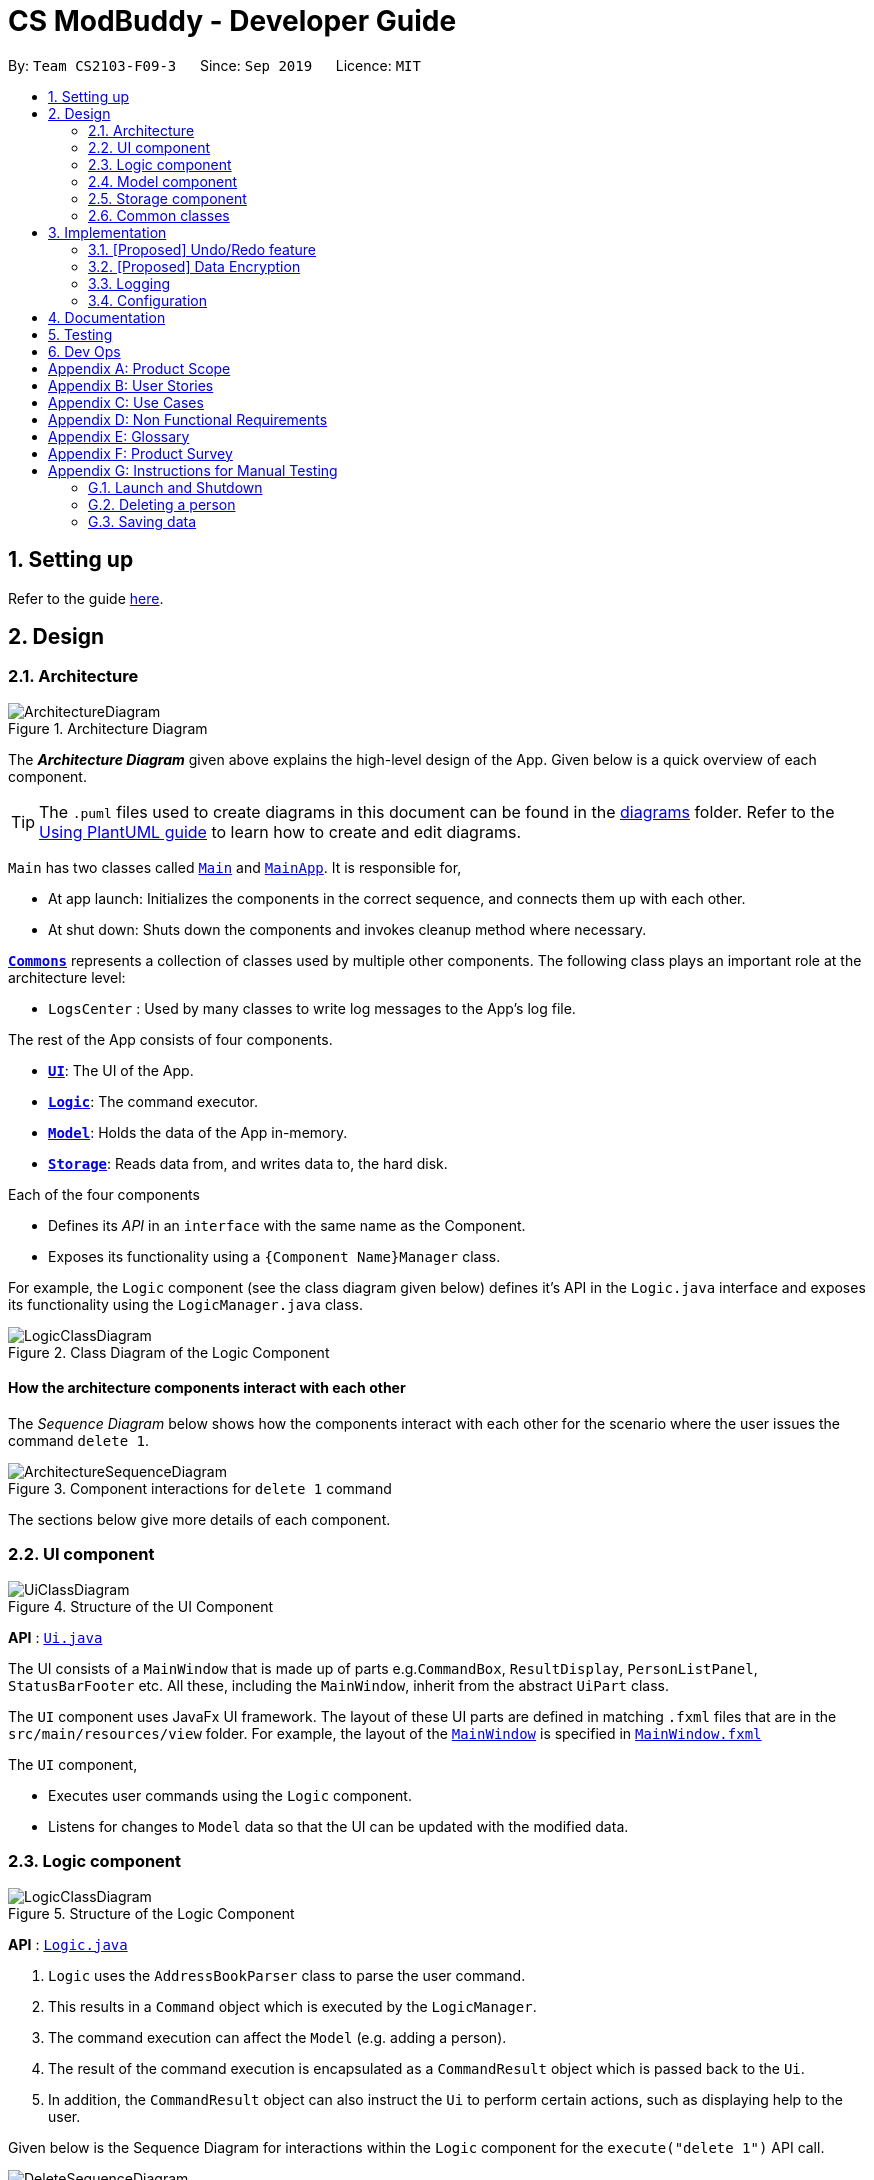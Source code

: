 = CS ModBuddy - Developer Guide
:site-section: DeveloperGuide
:toc:
:toc-title:
:toc-placement: preamble
:sectnums:
:imagesDir: images
:stylesDir: stylesheets
:xrefstyle: full
ifdef::env-github[]
:tip-caption: :bulb:
:note-caption: :information_source:
:warning-caption: :warning:
endif::[]
:repoURL: https://github.com/se-edu/addressbook-level3/tree/master

By: `Team CS2103-F09-3`      Since: `Sep 2019`      Licence: `MIT`

== Setting up

Refer to the guide <<SettingUp#, here>>.

== Design

[[Design-Architecture]]
=== Architecture

.Architecture Diagram
image::ArchitectureDiagram.png[]

The *_Architecture Diagram_* given above explains the high-level design of the App. Given below is a quick overview of each component.

[TIP]
The `.puml` files used to create diagrams in this document can be found in the link:{repoURL}/docs/diagrams/[diagrams] folder.
Refer to the <<UsingPlantUml#, Using PlantUML guide>> to learn how to create and edit diagrams.

`Main` has two classes called link:{repoURL}/src/main/java/seedu/address/Main.java[`Main`] and link:{repoURL}/src/main/java/seedu/address/MainApp.java[`MainApp`]. It is responsible for,

* At app launch: Initializes the components in the correct sequence, and connects them up with each other.
* At shut down: Shuts down the components and invokes cleanup method where necessary.

<<Design-Commons,*`Commons`*>> represents a collection of classes used by multiple other components.
The following class plays an important role at the architecture level:

* `LogsCenter` : Used by many classes to write log messages to the App's log file.

The rest of the App consists of four components.

* <<Design-Ui,*`UI`*>>: The UI of the App.
* <<Design-Logic,*`Logic`*>>: The command executor.
* <<Design-Model,*`Model`*>>: Holds the data of the App in-memory.
* <<Design-Storage,*`Storage`*>>: Reads data from, and writes data to, the hard disk.

Each of the four components

* Defines its _API_ in an `interface` with the same name as the Component.
* Exposes its functionality using a `{Component Name}Manager` class.

For example, the `Logic` component (see the class diagram given below) defines it's API in the `Logic.java` interface and exposes its functionality using the `LogicManager.java` class.

.Class Diagram of the Logic Component
image::LogicClassDiagram.png[]

[discrete]
==== How the architecture components interact with each other

The _Sequence Diagram_ below shows how the components interact with each other for the scenario where the user issues the command `delete 1`.

.Component interactions for `delete 1` command
image::ArchitectureSequenceDiagram.png[]

The sections below give more details of each component.

[[Design-Ui]]
=== UI component

.Structure of the UI Component
image::UiClassDiagram.png[]

*API* : link:{repoURL}/src/main/java/seedu/address/ui/Ui.java[`Ui.java`]

The UI consists of a `MainWindow` that is made up of parts e.g.`CommandBox`, `ResultDisplay`, `PersonListPanel`, `StatusBarFooter` etc. All these, including the `MainWindow`, inherit from the abstract `UiPart` class.

The `UI` component uses JavaFx UI framework. The layout of these UI parts are defined in matching `.fxml` files that are in the `src/main/resources/view` folder. For example, the layout of the link:{repoURL}/src/main/java/seedu/address/ui/MainWindow.java[`MainWindow`] is specified in link:{repoURL}/src/main/resources/view/MainWindow.fxml[`MainWindow.fxml`]

The `UI` component,

* Executes user commands using the `Logic` component.
* Listens for changes to `Model` data so that the UI can be updated with the modified data.

[[Design-Logic]]
=== Logic component

[[fig-LogicClassDiagram]]
.Structure of the Logic Component
image::LogicClassDiagram.png[]

*API* :
link:{repoURL}/src/main/java/seedu/address/logic/Logic.java[`Logic.java`]

.  `Logic` uses the `AddressBookParser` class to parse the user command.
.  This results in a `Command` object which is executed by the `LogicManager`.
.  The command execution can affect the `Model` (e.g. adding a person).
.  The result of the command execution is encapsulated as a `CommandResult` object which is passed back to the `Ui`.
.  In addition, the `CommandResult` object can also instruct the `Ui` to perform certain actions, such as displaying help to the user.

Given below is the Sequence Diagram for interactions within the `Logic` component for the `execute("delete 1")` API call.

.Interactions Inside the Logic Component for the `delete 1` Command
image::DeleteSequenceDiagram.png[]

NOTE: The lifeline for `DeleteCommandParser` should end at the destroy marker (X) but due to a limitation of PlantUML, the lifeline reaches the end of diagram.

[[Design-Model]]
=== Model component

.Structure of the Model Component
image::ModelClassDiagram.png[]

*API* : link:{repoURL}/src/main/java/seedu/address/model/Model.java[`Model.java`]

The `Model`,

* stores a `UserPref` object that represents the user's preferences.
* stores the Address Book data.
* exposes an unmodifiable `ObservableList<Person>` that can be 'observed' e.g. the UI can be bound to this list so that the UI automatically updates when the data in the list change.
* does not depend on any of the other three components.

[NOTE]
As a more OOP model, we can store a `Tag` list in `Address Book`, which `Person` can reference. This would allow `Address Book` to only require one `Tag` object per unique `Tag`, instead of each `Person` needing their own `Tag` object. An example of how such a model may look like is given below. +
 +
image:BetterModelClassDiagram.png[]

[[Design-Storage]]
=== Storage component

.Structure of the Storage Component
image::StorageClassDiagram.png[]

*API* : link:{repoURL}/src/main/java/seedu/address/storage/Storage.java[`Storage.java`]

The `Storage` component,

* can save `UserPref` objects in json format and read it back.
* can save the Address Book data in json format and read it back.

[[Design-Commons]]
=== Common classes

Classes used by multiple components are in the `seedu.addressbook.commons` package.

== Implementation

This section describes some noteworthy details on how certain features are implemented.

// tag::undoredo[]
=== [Proposed] Undo/Redo feature
==== Proposed Implementation

The undo/redo mechanism is facilitated by `VersionedAddressBook`.
It extends `AddressBook` with an undo/redo history, stored internally as an `addressBookStateList` and `currentStatePointer`.
Additionally, it implements the following operations:

* `VersionedAddressBook#commit()` -- Saves the current address book state in its history.
* `VersionedAddressBook#undo()` -- Restores the previous address book state from its history.
* `VersionedAddressBook#redo()` -- Restores a previously undone address book state from its history.

These operations are exposed in the `Model` interface as `Model#commitAddressBook()`, `Model#undoAddressBook()` and `Model#redoAddressBook()` respectively.

Given below is an example usage scenario and how the undo/redo mechanism behaves at each step.

Step 1. The user launches the application for the first time. The `VersionedAddressBook` will be initialized with the initial address book state, and the `currentStatePointer` pointing to that single address book state.

image::UndoRedoState0.png[]

Step 2. The user executes `delete 5` command to delete the 5th person in the address book. The `delete` command calls `Model#commitAddressBook()`, causing the modified state of the address book after the `delete 5` command executes to be saved in the `addressBookStateList`, and the `currentStatePointer` is shifted to the newly inserted address book state.

image::UndoRedoState1.png[]

Step 3. The user executes `add n/David ...` to add a new person. The `add` command also calls `Model#commitAddressBook()`, causing another modified address book state to be saved into the `addressBookStateList`.

image::UndoRedoState2.png[]

[NOTE]
If a command fails its execution, it will not call `Model#commitAddressBook()`, so the address book state will not be saved into the `addressBookStateList`.

Step 4. The user now decides that adding the person was a mistake, and decides to undo that action by executing the `undo` command. The `undo` command will call `Model#undoAddressBook()`, which will shift the `currentStatePointer` once to the left, pointing it to the previous address book state, and restores the address book to that state.

image::UndoRedoState3.png[]

[NOTE]
If the `currentStatePointer` is at index 0, pointing to the initial address book state, then there are no previous address book states to restore. The `undo` command uses `Model#canUndoAddressBook()` to check if this is the case. If so, it will return an error to the user rather than attempting to perform the undo.

The following sequence diagram shows how the undo operation works:

image::UndoSequenceDiagram.png[]

NOTE: The lifeline for `UndoCommand` should end at the destroy marker (X) but due to a limitation of PlantUML, the lifeline reaches the end of diagram.

The `redo` command does the opposite -- it calls `Model#redoAddressBook()`, which shifts the `currentStatePointer` once to the right, pointing to the previously undone state, and restores the address book to that state.

[NOTE]
If the `currentStatePointer` is at index `addressBookStateList.size() - 1`, pointing to the latest address book state, then there are no undone address book states to restore. The `redo` command uses `Model#canRedoAddressBook()` to check if this is the case. If so, it will return an error to the user rather than attempting to perform the redo.

Step 5. The user then decides to execute the command `list`. Commands that do not modify the address book, such as `list`, will usually not call `Model#commitAddressBook()`, `Model#undoAddressBook()` or `Model#redoAddressBook()`. Thus, the `addressBookStateList` remains unchanged.

image::UndoRedoState4.png[]

Step 6. The user executes `clear`, which calls `Model#commitAddressBook()`. Since the `currentStatePointer` is not pointing at the end of the `addressBookStateList`, all address book states after the `currentStatePointer` will be purged. We designed it this way because it no longer makes sense to redo the `add n/David ...` command. This is the behavior that most modern desktop applications follow.

image::UndoRedoState5.png[]

The following activity diagram summarizes what happens when a user executes a new command:

image::CommitActivityDiagram.png[]

==== Design Considerations

===== Aspect: How undo & redo executes

* **Alternative 1 (current choice):** Saves the entire address book.
** Pros: Easy to implement.
** Cons: May have performance issues in terms of memory usage.
* **Alternative 2:** Individual command knows how to undo/redo by itself.
** Pros: Will use less memory (e.g. for `delete`, just save the person being deleted).
** Cons: We must ensure that the implementation of each individual command are correct.

===== Aspect: Data structure to support the undo/redo commands

* **Alternative 1 (current choice):** Use a list to store the history of address book states.
** Pros: Easy for new Computer Science student undergraduates to understand, who are likely to be the new incoming developers of our project.
** Cons: Logic is duplicated twice. For example, when a new command is executed, we must remember to update both `HistoryManager` and `VersionedAddressBook`.
* **Alternative 2:** Use `HistoryManager` for undo/redo
** Pros: We do not need to maintain a separate list, and just reuse what is already in the codebase.
** Cons: Requires dealing with commands that have already been undone: We must remember to skip these commands. Violates Single Responsibility Principle and Separation of Concerns as `HistoryManager` now needs to do two different things.
// end::undoredo[]

// tag::dataencryption[]
=== [Proposed] Data Encryption

_{Explain here how the data encryption feature will be implemented}_

// end::dataencryption[]

=== Logging

We are using `java.util.logging` package for logging. The `LogsCenter` class is used to manage the logging levels and logging destinations.

* The logging level can be controlled using the `logLevel` setting in the configuration file (See <<Implementation-Configuration>>)
* The `Logger` for a class can be obtained using `LogsCenter.getLogger(Class)` which will log messages according to the specified logging level
* Currently log messages are output through: `Console` and to a `.log` file.

*Logging Levels*

* `SEVERE` : Critical problem detected which may possibly cause the termination of the application
* `WARNING` : Can continue, but with caution
* `INFO` : Information showing the noteworthy actions by the App
* `FINE` : Details that is not usually noteworthy but may be useful in debugging e.g. print the actual list instead of just its size

[[Implementation-Configuration]]
=== Configuration

Certain properties of the application can be controlled (e.g user prefs file location, logging level) through the configuration file (default: `config.json`).

== Documentation

Refer to the guide <<Documentation#, here>>.

== Testing

Refer to the guide <<Testing#, here>>.

== Dev Ops

Refer to the guide <<DevOps#, here>>.

[appendix]
== Product Scope

*Target user profile*:

* has a need to manage a significant number of contacts
* prefer desktop apps over other types
* can type fast
* prefers typing over mouse input
* is reasonably comfortable using CLI apps

*Value proposition*:

* Users will be able to check all the problems (e.g. graduation requirements, prerequisite for modules) with their current study plan with ModBuddy through a desktop application.
* Have multiple study plans, and move semesters around quickly with a CLI.
* Version control for saving history of study plans, ensuring that mistakes or past study plans are recoverable.
* Suits users who are able to type fast and can manage their study plan faster.

[appendix]
== User Stories

Priorities: High (must have) - `* * \*`, Medium (nice to have) - `* \*`, Low (unlikely to have) - `*`

[width="59%",cols="22%,<23%,<25%,<30%",options="header",]
|=======================================================================
|Priority |As a ... |I want to ... |So that I can...
|`* * *` |new user |see usage instructions |refer to instructions when I forget how to use the App

|`* * *` |user |add a new person |

|`* * *` |user |delete a person |remove entries that I no longer need

|`* * *` |user |find a person by name |locate details of persons without having to go through the entire list

|`* *` |user |hide <<private-contact-detail,private contact details>> by default |minimize chance of someone else seeing them by accident

|`*` |user with many persons in the address book |sort persons by name |locate a person easily
|=======================================================================

_{More to be added}_

[appendix]
== Use Cases

(For all use cases below, the *System* is the `AddressBook` and the *Actor* is the `user`, unless specified otherwise)

[discrete]
=== Use case: Delete person

*MSS*

1.  User requests to list persons
2.  AddressBook shows a list of persons
3.  User requests to delete a specific person in the list
4.  AddressBook deletes the person
+
Use case ends.

*Extensions*

[none]
* 2a. The list is empty.
+
Use case ends.

* 3a. The given index is invalid.
+
[none]
** 3a1. AddressBook shows an error message.
+
Use case resumes at step 2.

_{More to be added}_

[appendix]
== Non Functional Requirements

.  Should work on any <<mainstream-os,mainstream OS>> as long as it has Java `11` or above installed.
.  Should be able to hold up to 1000 persons without a noticeable sluggishness in performance for typical usage.
.  A user with above average typing speed for regular English text (i.e. not code, not system admin commands) should be able to accomplish most of the tasks faster using commands than using the mouse.

_{More to be added}_

[appendix]
== Glossary

[[active-study-plan]] Active study plan::
The study plan that is currently editable by various commands. Also known as the active plan for short.

[[CLI]] CLI::
Abbreviation for Command Line Interface, which is a text-based user interface used to view and manage information
related to study plans in our application.

[[command]] Command::
An instruction that the user enters into the text input field of our application. A valid command will result
in a successful operation on viewing or manipulating the study plan(s).

[[commit]] Commit::
A version of a study plan that the user saves to a local file. The user may opt to view or revert to a particular
version of any study plan.

[[core-module]] Core module::
A core module is compulsory for all students in the NUS Computer Science course in order to fulfill the graduation
requirements. Such modules include:

** Computer Science Foundation
* CS1101S Programming Methodology
* CS1231S Discrete Structures
* CS2030 Programming Methodology II
* CS2040S Data Structures and Algorithms
* CS2100 Computer Organisation
* CS2103T Software Engineering
* CS2105 Introduction to Computer Networks
* CS2106 Introduction to Operating Systems
* CS3230 Design and Analysis of Algorithms

** IT Professionalism
* IS1103/X IS Innovations in Organisations and Society
* CS2101 Effective Communication for Computing Professionals
* ES2660 Communicating in the Information Age

** Mathematics & Sciences
* MA1521 Calculus for Computing
* MA1101R Linear Algebra I
* ST2334 Probability and Statistics
* One Science Module

[[co-requisite]] Co-requisite::
Co-requisites are modules that are to be taken concurrently.

[[CS]] CS::
Abbreviation for Computer Science, the study of processes that interact with data and that can be represented
as data in the form of programs. In particular, CS here refers to the course for Bachelor of Computing in Computer
Science (with Honours) offered by School of Computing (SoC), National University of Singapore (NUS).

[[current-semester]] Current Semester::
The semester in which the user is currently taking modules. All modules taken in and before the current semester are locked
and uneditable. The user may manipulate modules after the current semester.

[[default-study-plan]] Default study plan::
The recommended study plan for a CS freshman, pre-populated with core modules arranged in their recommended semesters of
study.

[[elective]] Elective::
Refer to UE.

[[feasibility]] Feasibility::
The feasibility of a study plan, or part of a study plan, refers to whether the following conditions are met:
** All modules are taken after their prerequisites have been taken.
** All modules are not taken together with any of their respective preclusions.
** The user, by following this study plan, satisfies their graduation requirements and will be able to graduate without
extending their candidature in NUS.

[[focus-area]] Focus area::
CS modules are organised into Focus Areas of coherent modules according to technical areas of study.
A CS Focus Area is satisfied by completing 3 modules from the Area Primaries, with at least one module at 4000-level or
above. CS Foundation Modules (CFM) that appear in the Area Primaries can be counted as one of the 3 modules towards
satisfying a Focus Area. In this case, a student has to read just two other modules in the Area Primaries to satisfy
the Focus Area. The ten Focus Areas are listed below:
** Algorithms & Theory
** Artificial Intelligence
** Computer Graphics and Games
** Computer Security
** Database Systems
** Multimedia Information Retrieval
** Networking and Distributed Systems
** Parallel Computing
** Programming Languages
** Software Engineering

[[graduation]] Graduation::
To graduate from NUS CS means to complete all the stipulated requirements within the user's candidature period,
and finish their studies with a Bachelor's degree.

[[GUI]] GUI::
Abbreviation for the Graphical User Interface, which allows users to interact with electronic devices through
graphical icons and visual indicators as opposed to a Command Line Interface (CLI).

[[leave-of-absence]] Leave of Absence::
Also known as LOA for short. During LOA, students will temporarily stop taking NUS modules for an extended period
of time, usually one semester. Students may be granted leave of absence for the following reasons:
** Medical reasons
** Academic reasons
** Personal reasons

[[mainstream-os]] Mainstream OS::
Windows, Linux, Unix, OS-X.

[[major]] Major::
An academic major is the academic discipline to which an undergraduate student formally commits. A student who
successfully completes all modules required for the major qualifies for an undergraduate degree.

[[minor]] Minor::
A Minor programme is a coherent course of study providing significant depth in a certain area outside that of the Major,
within or outside the student's department.The modular credit (MC) requirement for a Minor programme should be at least
24MCs, of which up to 8MCs may be used to meet the requirements for both the Minor and a Major or another Minor subject
to the agreement of the particular department(s), faculty/faculties or programme(s) hosting the Minor.

[[modular-credits]] Modular credits::
The undergraduate and graduate curricula are based on a modular system. Under this system, workloads are expressed
in terms of Modular Credits (MCs), and academic performance is measured by grade points on a 5-point scale.

[[module]] Module::
A module (colloquially _mod_) is a class of a specific topic that generally runs for an entire semester. Each module carries a stipulated
number of Modular Credits and requires weekly contact hours for students.

[[module-code]] Module code::
Each module of study has a unique module code consisting of a two- or three-letter prefix that denotes the discipline,
and four digits, the first of which indicates the level of the module (e.g., 1000 indicates a Level 1 module and 2000,
a Level 2 module). Modules offered by the Department of Computer Science generally start with CS.

[[nus-overseas-colleges]] NUS Overseas Colleges::
The NUS Overseas Colleges Programme, or NOC for short, is an internship programme with strong emphasis on technology
entrepreneurship. Selected candidates will spend either 6 or 12 months with a high-tech start-up and take
entrepreneurship courses at a designated partner university. NOC students will be full-time interns and
part-time students.

[[nus]] NUS::
The National University of Singapore (NUS) is the first autonomous research university in Singapore.
NUS is a comprehensive research university, offering a wide range of disciplines, including the sciences,
medicine and dentistry, design and environment, law, arts and social sciences, engineering, business,
computing and music at both the undergraduate and postgraduate levels. Computer Science (CS) is one of the
undergraduate programmes offered by NUS.

[[preclusion]] Preclusion::
A module may also specify certain preclusions. These are modules that have similar emphases and may not be taken
together with that particular module.

[[prerequisite]] Prerequisite::
Pre-requisites indicate the base of knowledge on which the subject matter of a particular module will be built.
Before taking a module, a student should complete any pre-requisite module(s) listed for that particular module.
Where pre-requisites are specified, equivalent modules will also be accepted. If in doubt, students should consult
the module instructor or the Department academic advisor regarding the acceptable equivalent modules.

[[semester]] Semester::
An academic year in NUS consists of two regular semesters, each spanning 13 weeks excluding the recess and reading
weeks. In our application, a semester is defined as a regular semester (as opposed to special semesters).

[[student]] Student::
Our application is specifically targeted to students who study Computer Science (CS) in the School of
Computing in the National University of Singapore (NUS).

[[student-exchange-programme]] Student exchange programme::
The NUS Student Exchange Programme, or SEP for short, provides students with the opportunity to study in an overseas partner
university, usually for a semester or two, with approval of the School, to further enhance their learning experience.
Students from either partner university pay fees only at their home institution while on exchange.

[[study-plan]] Study plan::
A study plan is an academic plan detailing all modules that a student plans to take in all the semesters in their
candidature in NUS. One study plan comprises 8 semesters of modules. The user may have multiple alternative study plans.

[[tag]] Tag::
A module can be added a tag or multiple tags, which include the following:
** core module
** UE
** focus area
etc

[[UE]] UE::
UE stands for Unrestricted Elective. Unrestricted Electives enable students to pursue their academic interests and aspirations.
Students may also use Unrestricted Electives to satisfy partially or wholly the requirements of other programmes.
As long as the appropriate prerequisites are met, students can satisfy the Unrestricted Electives requirement by taking
modules from any of the Departments/Faculties at any level. The limit on the number of Level-1000 modules to be counted
towards fulfilment of graduation requirements is 60 MCs for 160-MC programmes. In CS, a student needs to
fulfill at least 32 MCs of UEs before graduation.

[[valid-module]] Valid module::
A module is said to be valid if its prerequisites have been fulfilled and none of its preclusions are being
taken at the same time as the student takes that particular module.

[[year-of-study]] Year of study::
A student's year refers to whether the student is in their first (Y1), second (Y2), third (Y3), fourth (Y4), or fifth (Y5)
year of undergraduate studies in NUS.





[appendix]
== Product Survey

*Product Name*

Author: ...

Pros:

* ...
* ...

Cons:

* ...
* ...

[appendix]
== Instructions for Manual Testing

Given below are instructions to test the app manually.

[NOTE]
These instructions only provide a starting point for testers to work on; testers are expected to do more _exploratory_ testing.

=== Launch and Shutdown

. Initial launch

.. Download the jar file and copy into an empty folder
.. Double-click the jar file +
   Expected: Shows the GUI with a set of sample contacts. The window size may not be optimum.

. Saving window preferences

.. Resize the window to an optimum size. Move the window to a different location. Close the window.
.. Re-launch the app by double-clicking the jar file. +
   Expected: The most recent window size and location is retained.

_{ more test cases ... }_

=== Deleting a person

. Deleting a person while all persons are listed

.. Prerequisites: List all persons using the `list` command. Multiple persons in the list.
.. Test case: `delete 1` +
   Expected: First contact is deleted from the list. Details of the deleted contact shown in the status message. Timestamp in the status bar is updated.
.. Test case: `delete 0` +
   Expected: No person is deleted. Error details shown in the status message. Status bar remains the same.
.. Other incorrect delete commands to try: `delete`, `delete x` (where x is larger than the list size) _{give more}_ +
   Expected: Similar to previous.

_{ more test cases ... }_

=== Saving data

. Dealing with missing/corrupted data files

.. _{explain how to simulate a missing/corrupted file and the expected behavior}_

_{ more test cases ... }_
